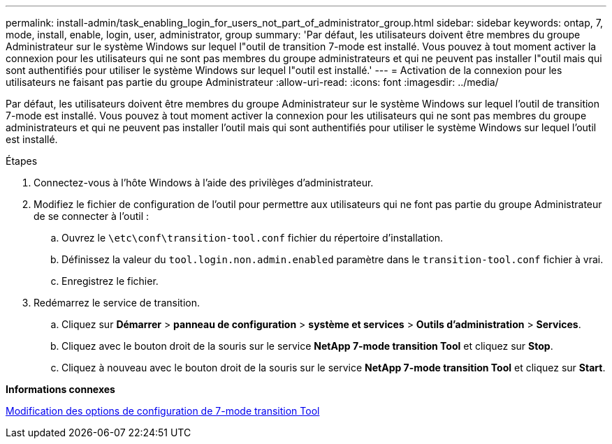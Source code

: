 ---
permalink: install-admin/task_enabling_login_for_users_not_part_of_administrator_group.html 
sidebar: sidebar 
keywords: ontap, 7, mode, install, enable, login, user, administrator, group 
summary: 'Par défaut, les utilisateurs doivent être membres du groupe Administrateur sur le système Windows sur lequel l"outil de transition 7-mode est installé. Vous pouvez à tout moment activer la connexion pour les utilisateurs qui ne sont pas membres du groupe administrateurs et qui ne peuvent pas installer l"outil mais qui sont authentifiés pour utiliser le système Windows sur lequel l"outil est installé.' 
---
= Activation de la connexion pour les utilisateurs ne faisant pas partie du groupe Administrateur
:allow-uri-read: 
:icons: font
:imagesdir: ../media/


[role="lead"]
Par défaut, les utilisateurs doivent être membres du groupe Administrateur sur le système Windows sur lequel l'outil de transition 7-mode est installé. Vous pouvez à tout moment activer la connexion pour les utilisateurs qui ne sont pas membres du groupe administrateurs et qui ne peuvent pas installer l'outil mais qui sont authentifiés pour utiliser le système Windows sur lequel l'outil est installé.

.Étapes
. Connectez-vous à l'hôte Windows à l'aide des privilèges d'administrateur.
. Modifiez le fichier de configuration de l'outil pour permettre aux utilisateurs qui ne font pas partie du groupe Administrateur de se connecter à l'outil :
+
.. Ouvrez le `\etc\conf\transition-tool.conf` fichier du répertoire d'installation.
.. Définissez la valeur du `tool.login.non.admin.enabled` paramètre dans le `transition-tool.conf` fichier à vrai.
.. Enregistrez le fichier.


. Redémarrez le service de transition.
+
.. Cliquez sur *Démarrer* > *panneau de configuration* > *système et services* > *Outils d'administration* > *Services*.
.. Cliquez avec le bouton droit de la souris sur le service *NetApp 7-mode transition Tool* et cliquez sur *Stop*.
.. Cliquez à nouveau avec le bouton droit de la souris sur le service *NetApp 7-mode transition Tool* et cliquez sur *Start*.




*Informations connexes*

xref:task_modifying_default_configuration_settings_of_7mtt.adoc[Modification des options de configuration de 7-mode transition Tool]
